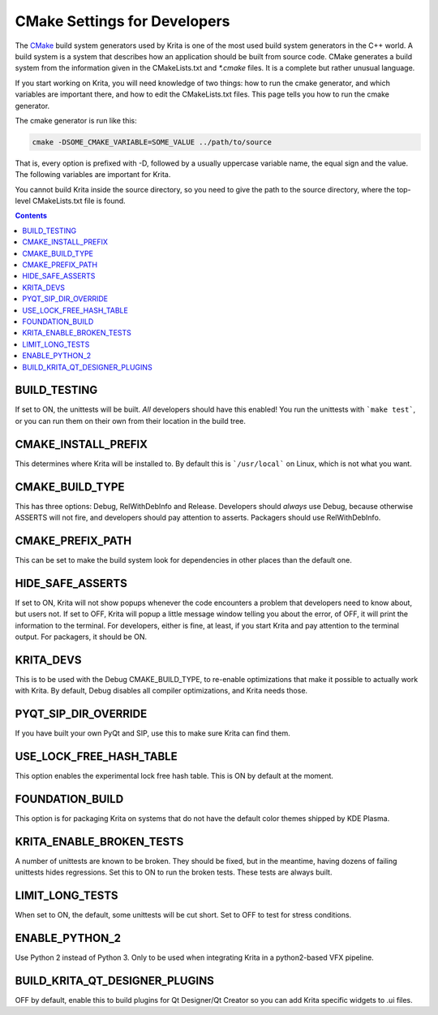 .. meta::
    :description:
        CMake settings for developers.

.. metadata-placeholder

    :authors: - Halla Rempt <boud@valdyas.org>
    :license: GNU free documentation license 1.3 or later.

.. _cmake_settings_for_developers:

=============================
CMake Settings for Developers
=============================

The `CMake <https://www.cmake.org>`_ build system generators used by Krita is one of the most used build system generators in the C++ world. A build system is a system that describes how an application should be built from source code. CMake generates a build system from the information given in the CMakeLists.txt and `*.cmake` files. It is a complete but rather unusual language.

If you start working on Krita, you will need knowledge of two things: how to run the cmake generator, and which variables are important there, and how to edit the CMakeLists.txt files. This page tells you how to run the cmake generator.

The cmake generator is run like this:

.. code::

    cmake -DSOME_CMAKE_VARIABLE=SOME_VALUE ../path/to/source

That is, every option is prefixed with -D, followed by a usually uppercase variable name, the equal sign and the value. The following variables are important for Krita.

You cannot build Krita inside the source directory, so you need to give the path to the source directory, where the top-level CMakeLists.txt file is found.


.. contents::

BUILD_TESTING
-------------

If set to ON, the unittests will be built. *All* developers should have this enabled! You run the unittests with ```make test```, or you can run them on their own from their location in the build tree.


CMAKE_INSTALL_PREFIX
--------------------

This determines where Krita will be installed to. By default this is ```/usr/local``` on Linux, which is not what you want.


CMAKE_BUILD_TYPE
----------------

This has three options: Debug, RelWithDebInfo and Release. Developers should *always* use Debug, because otherwise ASSERTS will not fire, and developers should pay attention to asserts. Packagers should use RelWithDebInfo.


CMAKE_PREFIX_PATH
-----------------

This can be set to make the build system look for dependencies in other places than the default one.


HIDE_SAFE_ASSERTS
-----------------

If set to ON, Krita will not show popups whenever the code encounters a problem that developers need to know about, but users not. If set to OFF, Krita will popup a little message window telling you about the error, of OFF, it will print the information to the terminal. For developers, either is fine, at least, if you start Krita and pay attention to the terminal output. For packagers, it should be ON.

KRITA_DEVS
----------

This is to be used with the Debug CMAKE_BUILD_TYPE, to re-enable optimizations that make it possible to actually work with Krita. By default, Debug disables all compiler optimizations, and Krita needs those.


PYQT_SIP_DIR_OVERRIDE
---------------------

If you have built your own PyQt and SIP, use this to make sure Krita can find them.


USE_LOCK_FREE_HASH_TABLE
------------------------

This option enables the experimental lock free hash table. This is ON by default at the moment.

FOUNDATION_BUILD
----------------

This option is for packaging Krita on systems that do not have the default color themes shipped by KDE Plasma.

KRITA_ENABLE_BROKEN_TESTS
-------------------------

A number of unittests are known to be broken. They should be fixed, but in the meantime, having dozens of failing unittests hides regressions. Set this to ON to run the broken tests. These tests are always built.

LIMIT_LONG_TESTS
----------------

When set to ON, the default, some unittests will be cut short. Set to OFF to test for stress conditions.

ENABLE_PYTHON_2
---------------

Use Python 2 instead of Python 3. Only to be used when integrating Krita in a python2-based VFX pipeline.

BUILD_KRITA_QT_DESIGNER_PLUGINS
-------------------------------

OFF by default, enable this to build plugins for Qt Designer/Qt Creator so you can add Krita specific widgets to .ui files.
